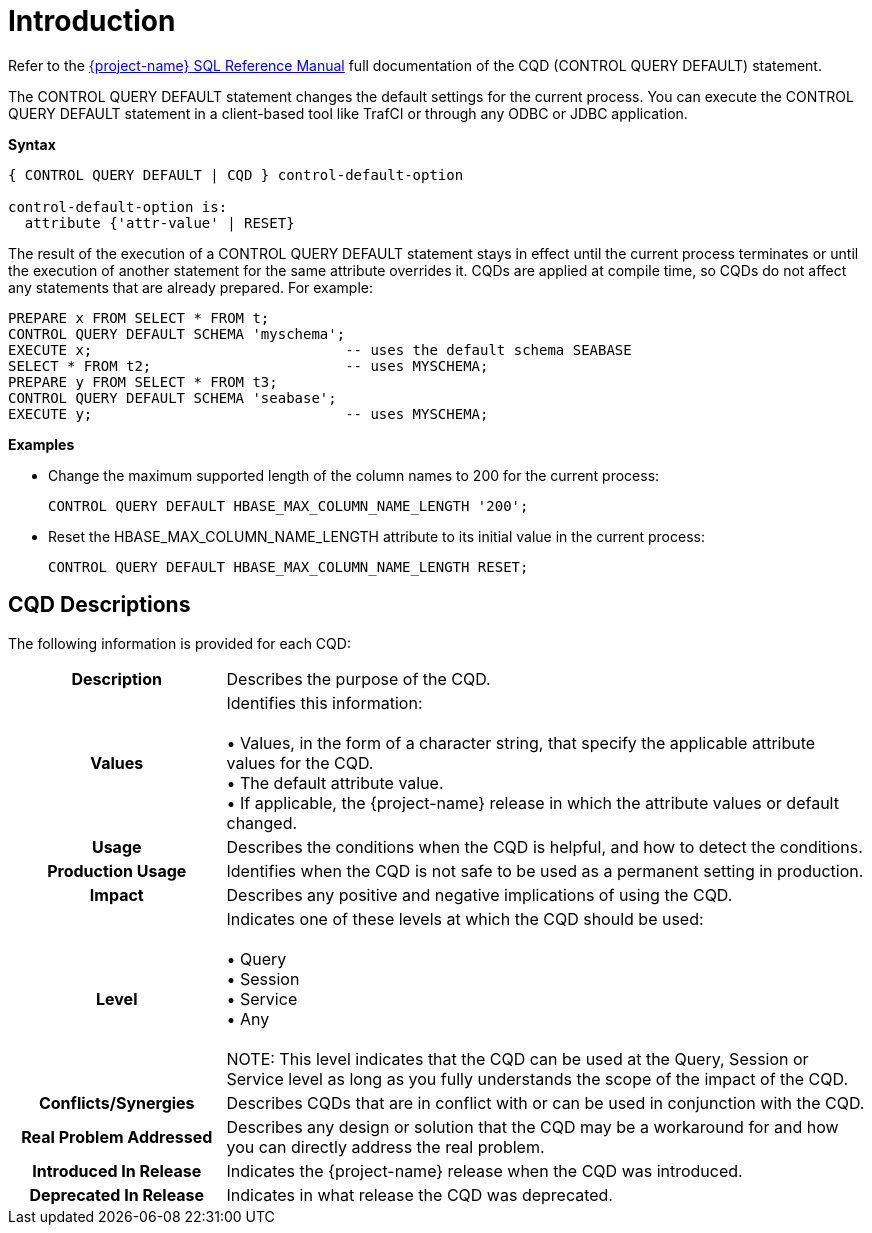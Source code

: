 ////
/**
* @@@ START COPYRIGHT @@@
*
* Licensed to the Apache Software Foundation (ASF) under one
* or more contributor license agreements.  See the NOTICE file
* distributed with this work for additional information
* regarding copyright ownership.  The ASF licenses this file
* to you under the Apache License, Version 2.0 (the
* "License"); you may not use this file except in compliance
* with the License.  You may obtain a copy of the License at
*
*   http://www.apache.org/licenses/LICENSE-2.0
*
* Unless required by applicable law or agreed to in writing,
* software distributed under the License is distributed on an
* "AS IS" BASIS, WITHOUT WARRANTIES OR CONDITIONS OF ANY
* KIND, either express or implied.  See the License for the
* specific language governing permissions and limitations
* under the License.
*
* @@@ END COPYRIGHT @@@
*/
////

[[introduction]]
= Introduction

Refer to the 
http://trafodion.apache.org/docs/sql_reference/index.html#control_query_cancel_statement[{project-name} SQL Reference Manual]
full documentation of the CQD (CONTROL QUERY DEFAULT) statement.

The CONTROL QUERY DEFAULT statement changes the default settings for the current process. You can execute
the CONTROL QUERY DEFAULT statement in a client-based tool like TrafCI or through any ODBC or JDBC application.

*Syntax*

```
{ CONTROL QUERY DEFAULT | CQD } control-default-option

control-default-option is:
  attribute {'attr-value' | RESET}
```

The result of the execution of a CONTROL QUERY DEFAULT statement stays in effect until the current process
terminates or until the execution of another statement for the same attribute overrides it.
CQDs are applied at compile time, so CQDs do not affect any statements that are already prepared. For example:

```
PREPARE x FROM SELECT * FROM t;
CONTROL QUERY DEFAULT SCHEMA 'myschema';
EXECUTE x;                              -- uses the default schema SEABASE
SELECT * FROM t2;                       -- uses MYSCHEMA;
PREPARE y FROM SELECT * FROM t3;
CONTROL QUERY DEFAULT SCHEMA 'seabase';
EXECUTE y;                              -- uses MYSCHEMA;
```

*Examples*

* Change the maximum supported length of the column names to 200 for the current process:
+
```
CONTROL QUERY DEFAULT HBASE_MAX_COLUMN_NAME_LENGTH '200';
```

* Reset the HBASE_MAX_COLUMN_NAME_LENGTH attribute to its initial value in the current process:
+
```
CONTROL QUERY DEFAULT HBASE_MAX_COLUMN_NAME_LENGTH RESET;
```

<<<
[[introduction-cqd-descriptions]]
== CQD Descriptions

The following information is provided for each CQD:

[cols="25%h,75%"]
|===
| *Description*               | Describes the purpose of the CQD.
| *Values*                    | Identifies this information: +
 +
&#8226; Values, in the form of a character string, that specify the applicable attribute values for the CQD. +
&#8226; The default attribute value. +
&#8226; If applicable, the {project-name} release in which the attribute values or default changed.
| *Usage*                     | Describes the conditions when the CQD is helpful, and how to detect the conditions.
| *Production Usage*          | Identifies when the CQD is not safe to be used as a permanent setting in production. 
| *Impact*                    | Describes any positive and negative implications of using the CQD.
| *Level*                     | Indicates one of these levels at which the CQD should be used: +
 +
&#8226; Query +
&#8226; Session +
&#8226; Service +
&#8226; Any +
 +
NOTE: This level indicates that the CQD can be used at the Query, Session or Service level as long as you fully understands the scope of the impact of the CQD.
| *Conflicts/Synergies*       | Describes CQDs that are in conflict with or can be used in conjunction with the CQD.
| *Real Problem Addressed*    | Describes any design or solution that the CQD may be a workaround for and how you can directly address the real problem.
| *Introduced In Release*     | Indicates the {project-name} release when the CQD was introduced.
| *Deprecated In Release*     | Indicates in what release the CQD was deprecated.
|===
